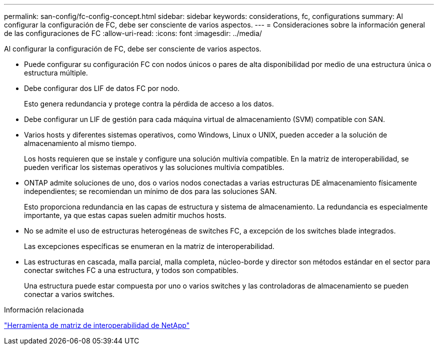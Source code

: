 ---
permalink: san-config/fc-config-concept.html 
sidebar: sidebar 
keywords: considerations, fc, configurations 
summary: Al configurar la configuración de FC, debe ser consciente de varios aspectos. 
---
= Consideraciones sobre la información general de las configuraciones de FC
:allow-uri-read: 
:icons: font
:imagesdir: ../media/


[role="lead"]
Al configurar la configuración de FC, debe ser consciente de varios aspectos.

* Puede configurar su configuración FC con nodos únicos o pares de alta disponibilidad por medio de una estructura única o estructura múltiple.
* Debe configurar dos LIF de datos FC por nodo.
+
Esto genera redundancia y protege contra la pérdida de acceso a los datos.

* Debe configurar un LIF de gestión para cada máquina virtual de almacenamiento (SVM) compatible con SAN.
* Varios hosts y diferentes sistemas operativos, como Windows, Linux o UNIX, pueden acceder a la solución de almacenamiento al mismo tiempo.
+
Los hosts requieren que se instale y configure una solución multivía compatible. En la matriz de interoperabilidad, se pueden verificar los sistemas operativos y las soluciones multivía compatibles.

* ONTAP admite soluciones de uno, dos o varios nodos conectadas a varias estructuras DE almacenamiento físicamente independientes; se recomiendan un mínimo de dos para las soluciones SAN.
+
Esto proporciona redundancia en las capas de estructura y sistema de almacenamiento. La redundancia es especialmente importante, ya que estas capas suelen admitir muchos hosts.

* No se admite el uso de estructuras heterogéneas de switches FC, a excepción de los switches blade integrados.
+
Las excepciones específicas se enumeran en la matriz de interoperabilidad.

* Las estructuras en cascada, malla parcial, malla completa, núcleo-borde y director son métodos estándar en el sector para conectar switches FC a una estructura, y todos son compatibles.
+
Una estructura puede estar compuesta por uno o varios switches y las controladoras de almacenamiento se pueden conectar a varios switches.



.Información relacionada
https://mysupport.netapp.com/matrix["Herramienta de matriz de interoperabilidad de NetApp"^]

